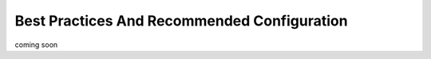 =====================
Best Practices And Recommended Configuration
=====================

coming soon